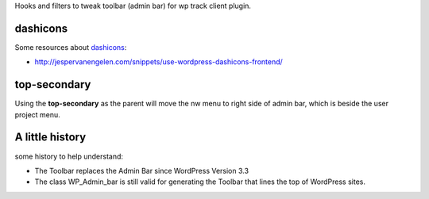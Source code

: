 Hooks and filters to tweak toolbar (admin bar) for wp track client plugin.

dashicons
=========

Some resources about dashicons_:

* http://jespervanengelen.com/snippets/use-wordpress-dashicons-frontend/

.. _dashicons: https://developer.wordpress.org/resource/dashicons

top-secondary
=============

Using the **top-secondary** as the parent will move the nw menu 
to right side of admin bar, which is beside the user project menu.

A little history
================

some history to help understand:

* The Toolbar replaces the Admin Bar since WordPress Version 3.3
* The class WP_Admin_bar is still valid for generating the Toolbar
  that lines the top of WordPress sites.
